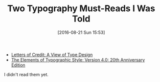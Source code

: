 #+BLOG: wisdomandwonder
#+POSTID: 10371
#+DATE: [2016-08-21 Sun 15:53]
#+OPTIONS: toc:nil num:nil todo:nil pri:nil tags:nil ^:nil
#+CATEGORY: Article
#+TAGS: Typography
#+TITLE: Two Typography Must-Reads I Was Told

- [[http://www.amazon.com/Letters-Credit-View-Type-Design/dp/0879236361/ref=sr_1_1?ie=UTF8&qid=1461607763&sr=8-1&keywords=%2522Letters+of+Credit%2522][Letters of Credit: A View of Type Design]]
- [[http://www.amazon.com/Elements-Typographic-Style-Version-Anniversary/dp/0881792128/ref=sr_1_1?s=books&ie=UTF8&qid=1461607749&sr=1-1&keywords=%2522The+Elements+of+Typographic+Style%2522][The Elements of Typographic Style: Version 4.0: 20th Anniversary Edition]]

I didn't read them yet.
